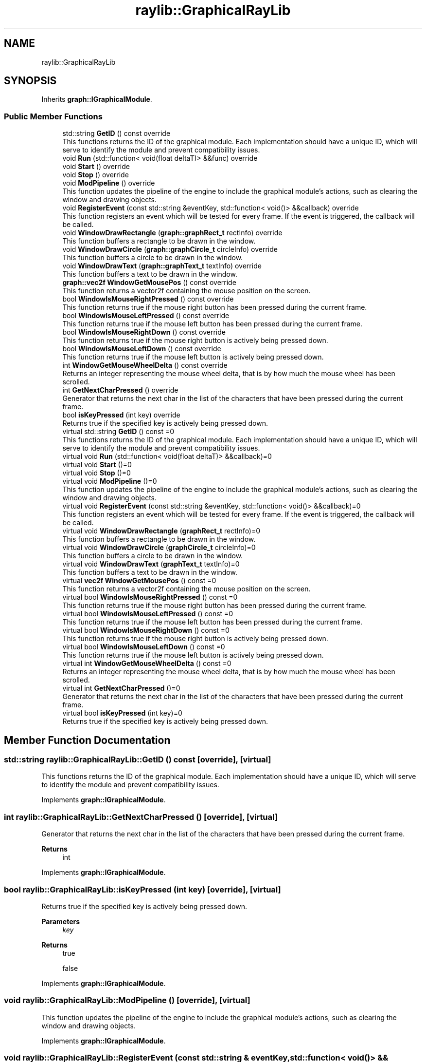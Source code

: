 .TH "raylib::GraphicalRayLib" 3 "Mon Dec 18 2023" "My Project" \" -*- nroff -*-
.ad l
.nh
.SH NAME
raylib::GraphicalRayLib
.SH SYNOPSIS
.br
.PP
.PP
Inherits \fBgraph::IGraphicalModule\fP\&.
.SS "Public Member Functions"

.in +1c
.ti -1c
.RI "std::string \fBGetID\fP () const override"
.br
.RI "This functions returns the ID of the graphical module\&. Each implementation should have a unique ID, which will serve to identify the module and prevent compatibility issues\&. "
.ti -1c
.RI "void \fBRun\fP (std::function< void(float deltaT)> &&func) override"
.br
.ti -1c
.RI "void \fBStart\fP () override"
.br
.ti -1c
.RI "void \fBStop\fP () override"
.br
.ti -1c
.RI "void \fBModPipeline\fP () override"
.br
.RI "This function updates the pipeline of the engine to include the graphical module's actions, such as clearing the window and drawing objects\&. "
.ti -1c
.RI "void \fBRegisterEvent\fP (const std::string &eventKey, std::function< void()> &&callback) override"
.br
.RI "This function registers an event which will be tested for every frame\&. If the event is triggered, the callback will be called\&. "
.ti -1c
.RI "void \fBWindowDrawRectangle\fP (\fBgraph::graphRect_t\fP rectInfo) override"
.br
.RI "This function buffers a rectangle to be drawn in the window\&. "
.ti -1c
.RI "void \fBWindowDrawCircle\fP (\fBgraph::graphCircle_t\fP circleInfo) override"
.br
.RI "This function buffers a circle to be drawn in the window\&. "
.ti -1c
.RI "void \fBWindowDrawText\fP (\fBgraph::graphText_t\fP textInfo) override"
.br
.RI "This function buffers a text to be drawn in the window\&. "
.ti -1c
.RI "\fBgraph::vec2f\fP \fBWindowGetMousePos\fP () const override"
.br
.RI "This function returns a vector2f containing the mouse position on the screen\&. "
.ti -1c
.RI "bool \fBWindowIsMouseRightPressed\fP () const override"
.br
.RI "This function returns true if the mouse right button has been pressed during the current frame\&. "
.ti -1c
.RI "bool \fBWindowIsMouseLeftPressed\fP () const override"
.br
.RI "This function returns true if the mouse left button has been pressed during the current frame\&. "
.ti -1c
.RI "bool \fBWindowIsMouseRightDown\fP () const override"
.br
.RI "This function returns true if the mouse right button is actively being pressed down\&. "
.ti -1c
.RI "bool \fBWindowIsMouseLeftDown\fP () const override"
.br
.RI "This function returns true if the mouse left button is actively being pressed down\&. "
.ti -1c
.RI "int \fBWindowGetMouseWheelDelta\fP () const override"
.br
.RI "Returns an integer representing the mouse wheel delta, that is by how much the mouse wheel has been scrolled\&. "
.ti -1c
.RI "int \fBGetNextCharPressed\fP () override"
.br
.RI "Generator that returns the next char in the list of the characters that have been pressed during the current frame\&. "
.ti -1c
.RI "bool \fBisKeyPressed\fP (int key) override"
.br
.RI "Returns true if the specified key is actively being pressed down\&. "
.in -1c
.in +1c
.ti -1c
.RI "virtual std::string \fBGetID\fP () const =0"
.br
.RI "This functions returns the ID of the graphical module\&. Each implementation should have a unique ID, which will serve to identify the module and prevent compatibility issues\&. "
.ti -1c
.RI "virtual void \fBRun\fP (std::function< void(float deltaT)> &&callback)=0"
.br
.ti -1c
.RI "virtual void \fBStart\fP ()=0"
.br
.ti -1c
.RI "virtual void \fBStop\fP ()=0"
.br
.ti -1c
.RI "virtual void \fBModPipeline\fP ()=0"
.br
.RI "This function updates the pipeline of the engine to include the graphical module's actions, such as clearing the window and drawing objects\&. "
.ti -1c
.RI "virtual void \fBRegisterEvent\fP (const std::string &eventKey, std::function< void()> &&callback)=0"
.br
.RI "This function registers an event which will be tested for every frame\&. If the event is triggered, the callback will be called\&. "
.ti -1c
.RI "virtual void \fBWindowDrawRectangle\fP (\fBgraphRect_t\fP rectInfo)=0"
.br
.RI "This function buffers a rectangle to be drawn in the window\&. "
.ti -1c
.RI "virtual void \fBWindowDrawCircle\fP (\fBgraphCircle_t\fP circleInfo)=0"
.br
.RI "This function buffers a circle to be drawn in the window\&. "
.ti -1c
.RI "virtual void \fBWindowDrawText\fP (\fBgraphText_t\fP textInfo)=0"
.br
.RI "This function buffers a text to be drawn in the window\&. "
.ti -1c
.RI "virtual \fBvec2f\fP \fBWindowGetMousePos\fP () const =0"
.br
.RI "This function returns a vector2f containing the mouse position on the screen\&. "
.ti -1c
.RI "virtual bool \fBWindowIsMouseRightPressed\fP () const =0"
.br
.RI "This function returns true if the mouse right button has been pressed during the current frame\&. "
.ti -1c
.RI "virtual bool \fBWindowIsMouseLeftPressed\fP () const =0"
.br
.RI "This function returns true if the mouse left button has been pressed during the current frame\&. "
.ti -1c
.RI "virtual bool \fBWindowIsMouseRightDown\fP () const =0"
.br
.RI "This function returns true if the mouse right button is actively being pressed down\&. "
.ti -1c
.RI "virtual bool \fBWindowIsMouseLeftDown\fP () const =0"
.br
.RI "This function returns true if the mouse left button is actively being pressed down\&. "
.ti -1c
.RI "virtual int \fBWindowGetMouseWheelDelta\fP () const =0"
.br
.RI "Returns an integer representing the mouse wheel delta, that is by how much the mouse wheel has been scrolled\&. "
.ti -1c
.RI "virtual int \fBGetNextCharPressed\fP ()=0"
.br
.RI "Generator that returns the next char in the list of the characters that have been pressed during the current frame\&. "
.ti -1c
.RI "virtual bool \fBisKeyPressed\fP (int key)=0"
.br
.RI "Returns true if the specified key is actively being pressed down\&. "
.in -1c
.SH "Member Function Documentation"
.PP 
.SS "std::string raylib::GraphicalRayLib::GetID () const\fC [override]\fP, \fC [virtual]\fP"

.PP
This functions returns the ID of the graphical module\&. Each implementation should have a unique ID, which will serve to identify the module and prevent compatibility issues\&. 
.PP
Implements \fBgraph::IGraphicalModule\fP\&.
.SS "int raylib::GraphicalRayLib::GetNextCharPressed ()\fC [override]\fP, \fC [virtual]\fP"

.PP
Generator that returns the next char in the list of the characters that have been pressed during the current frame\&. 
.PP
\fBReturns\fP
.RS 4
int 
.RE
.PP

.PP
Implements \fBgraph::IGraphicalModule\fP\&.
.SS "bool raylib::GraphicalRayLib::isKeyPressed (int key)\fC [override]\fP, \fC [virtual]\fP"

.PP
Returns true if the specified key is actively being pressed down\&. 
.PP
\fBParameters\fP
.RS 4
\fIkey\fP 
.RE
.PP
\fBReturns\fP
.RS 4
true 
.PP
false 
.RE
.PP

.PP
Implements \fBgraph::IGraphicalModule\fP\&.
.SS "void raylib::GraphicalRayLib::ModPipeline ()\fC [override]\fP, \fC [virtual]\fP"

.PP
This function updates the pipeline of the engine to include the graphical module's actions, such as clearing the window and drawing objects\&. 
.PP
Implements \fBgraph::IGraphicalModule\fP\&.
.SS "void raylib::GraphicalRayLib::RegisterEvent (const std::string & eventKey, std::function< void()> && callback)\fC [override]\fP, \fC [virtual]\fP"

.PP
This function registers an event which will be tested for every frame\&. If the event is triggered, the callback will be called\&. 
.PP
\fBWarning\fP
.RS 4
if implementing a new graphical module, do not forget to test for events in the pipeline!
.RE
.PP
\fBParameters\fP
.RS 4
\fIeventKey\fP 
.br
\fIcallback\fP 
.RE
.PP

.PP
Implements \fBgraph::IGraphicalModule\fP\&.
.SS "void raylib::GraphicalRayLib::Run (std::function< void(float deltaT)> && func)\fC [override]\fP, \fC [virtual]\fP"

.PP
Implements \fBgraph::IGraphicalModule\fP\&.
.SS "void raylib::GraphicalRayLib::Start ()\fC [override]\fP, \fC [virtual]\fP"

.PP
Implements \fBgraph::IGraphicalModule\fP\&.
.SS "void raylib::GraphicalRayLib::Stop ()\fC [override]\fP, \fC [virtual]\fP"

.PP
Implements \fBgraph::IGraphicalModule\fP\&.
.SS "void raylib::GraphicalRayLib::WindowDrawCircle (\fBgraph::graphCircle_t\fP circleInfo)\fC [override]\fP, \fC [virtual]\fP"

.PP
This function buffers a circle to be drawn in the window\&. 
.PP
\fBParameters\fP
.RS 4
\fIcircleInfo\fP 
.RE
.PP

.PP
Implements \fBgraph::IGraphicalModule\fP\&.
.SS "void raylib::GraphicalRayLib::WindowDrawRectangle (\fBgraph::graphRect_t\fP rectInfo)\fC [override]\fP, \fC [virtual]\fP"

.PP
This function buffers a rectangle to be drawn in the window\&. 
.PP
\fBParameters\fP
.RS 4
\fIrectInfo\fP 
.RE
.PP

.PP
Implements \fBgraph::IGraphicalModule\fP\&.
.SS "void raylib::GraphicalRayLib::WindowDrawText (\fBgraph::graphText_t\fP textInfo)\fC [override]\fP, \fC [virtual]\fP"

.PP
This function buffers a text to be drawn in the window\&. 
.PP
\fBParameters\fP
.RS 4
\fItextInfo\fP 
.RE
.PP

.PP
Implements \fBgraph::IGraphicalModule\fP\&.
.SS "\fBgraph::vec2f\fP raylib::GraphicalRayLib::WindowGetMousePos () const\fC [override]\fP, \fC [virtual]\fP"

.PP
This function returns a vector2f containing the mouse position on the screen\&. 
.PP
\fBReturns\fP
.RS 4
vec2f 
.RE
.PP

.PP
Implements \fBgraph::IGraphicalModule\fP\&.
.SS "int raylib::GraphicalRayLib::WindowGetMouseWheelDelta () const\fC [override]\fP, \fC [virtual]\fP"

.PP
Returns an integer representing the mouse wheel delta, that is by how much the mouse wheel has been scrolled\&. 
.PP
\fBReturns\fP
.RS 4
int 
.RE
.PP

.PP
Implements \fBgraph::IGraphicalModule\fP\&.
.SS "bool raylib::GraphicalRayLib::WindowIsMouseLeftDown () const\fC [override]\fP, \fC [virtual]\fP"

.PP
This function returns true if the mouse left button is actively being pressed down\&. 
.PP
\fBReturns\fP
.RS 4
true 
.PP
false 
.RE
.PP

.PP
Implements \fBgraph::IGraphicalModule\fP\&.
.SS "bool raylib::GraphicalRayLib::WindowIsMouseLeftPressed () const\fC [override]\fP, \fC [virtual]\fP"

.PP
This function returns true if the mouse left button has been pressed during the current frame\&. 
.PP
\fBReturns\fP
.RS 4
true 
.PP
false 
.RE
.PP

.PP
Implements \fBgraph::IGraphicalModule\fP\&.
.SS "bool raylib::GraphicalRayLib::WindowIsMouseRightDown () const\fC [override]\fP, \fC [virtual]\fP"

.PP
This function returns true if the mouse right button is actively being pressed down\&. 
.PP
\fBReturns\fP
.RS 4
true 
.PP
false 
.RE
.PP

.PP
Implements \fBgraph::IGraphicalModule\fP\&.
.SS "bool raylib::GraphicalRayLib::WindowIsMouseRightPressed () const\fC [override]\fP, \fC [virtual]\fP"

.PP
This function returns true if the mouse right button has been pressed during the current frame\&. 
.PP
\fBReturns\fP
.RS 4
true 
.PP
false 
.RE
.PP

.PP
Implements \fBgraph::IGraphicalModule\fP\&.

.SH "Author"
.PP 
Generated automatically by Doxygen for My Project from the source code\&.
